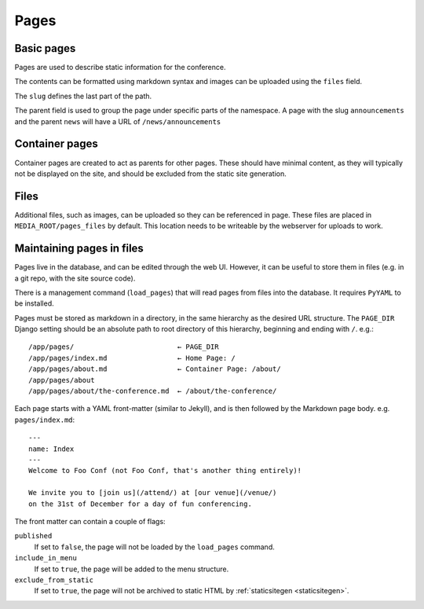 =====
Pages
=====

Basic pages
===========

Pages are used to describe static information for the conference.

The contents can be formatted using markdown syntax and images can be
uploaded using the ``files`` field.

The ``slug`` defines the last part of the path.

The parent field is used to group the page under specific parts of the namespace.
A page with the slug ``announcements`` and the parent ``news`` will have a URL
of ``/news/announcements``

Container pages
===============

Container pages are created to act as parents for other pages. These should
have minimal content, as they will typically not be displayed on the site,
and should be excluded from the static site generation.

Files
=====

Additional files, such as images, can be uploaded so they can be
referenced in page.  These files are placed in
``MEDIA_ROOT/pages_files`` by default. This location needs to be
writeable by the webserver for uploads to work.

Maintaining pages in files
==========================

Pages live in the database, and can be edited through the web UI.
However, it can be useful to store them in files (e.g. in a git repo,
with the site source code).

There is a management command (``load_pages``) that will read pages from
files into the database.
It requires ``PyYAML`` to be installed.

Pages must be stored as markdown in a directory, in the same hierarchy
as the desired URL structure.
The ``PAGE_DIR`` Django setting should be an absolute path to root
directory of this hierarchy, beginning and ending with ``/``.
e.g.::

    /app/pages/                         ← PAGE_DIR
    /app/pages/index.md                 ← Home Page: /
    /app/pages/about.md                 ← Container Page: /about/
    /app/pages/about
    /app/pages/about/the-conference.md  ← /about/the-conference/

Each page starts with a YAML front-matter (similar to Jekyll), and is
then followed by the Markdown page body.
e.g. ``pages/index.md``::

    ---
    name: Index
    ---
    Welcome to Foo Conf (not Foo Conf, that's another thing entirely)!

    We invite you to [join us](/attend/) at [our venue](/venue/)
    on the 31st of December for a day of fun conferencing.

The front matter can contain a couple of flags:

``published``
    If set to ``false``, the page will not be loaded by the
    ``load_pages`` command.
``include_in_menu``
    If set to ``true``, the page will be added to the menu structure.
``exclude_from_static``
    If set to ``true``, the page will not be archived to static HTML by
    :ref:`staticsitegen <staticsitegen>`.
